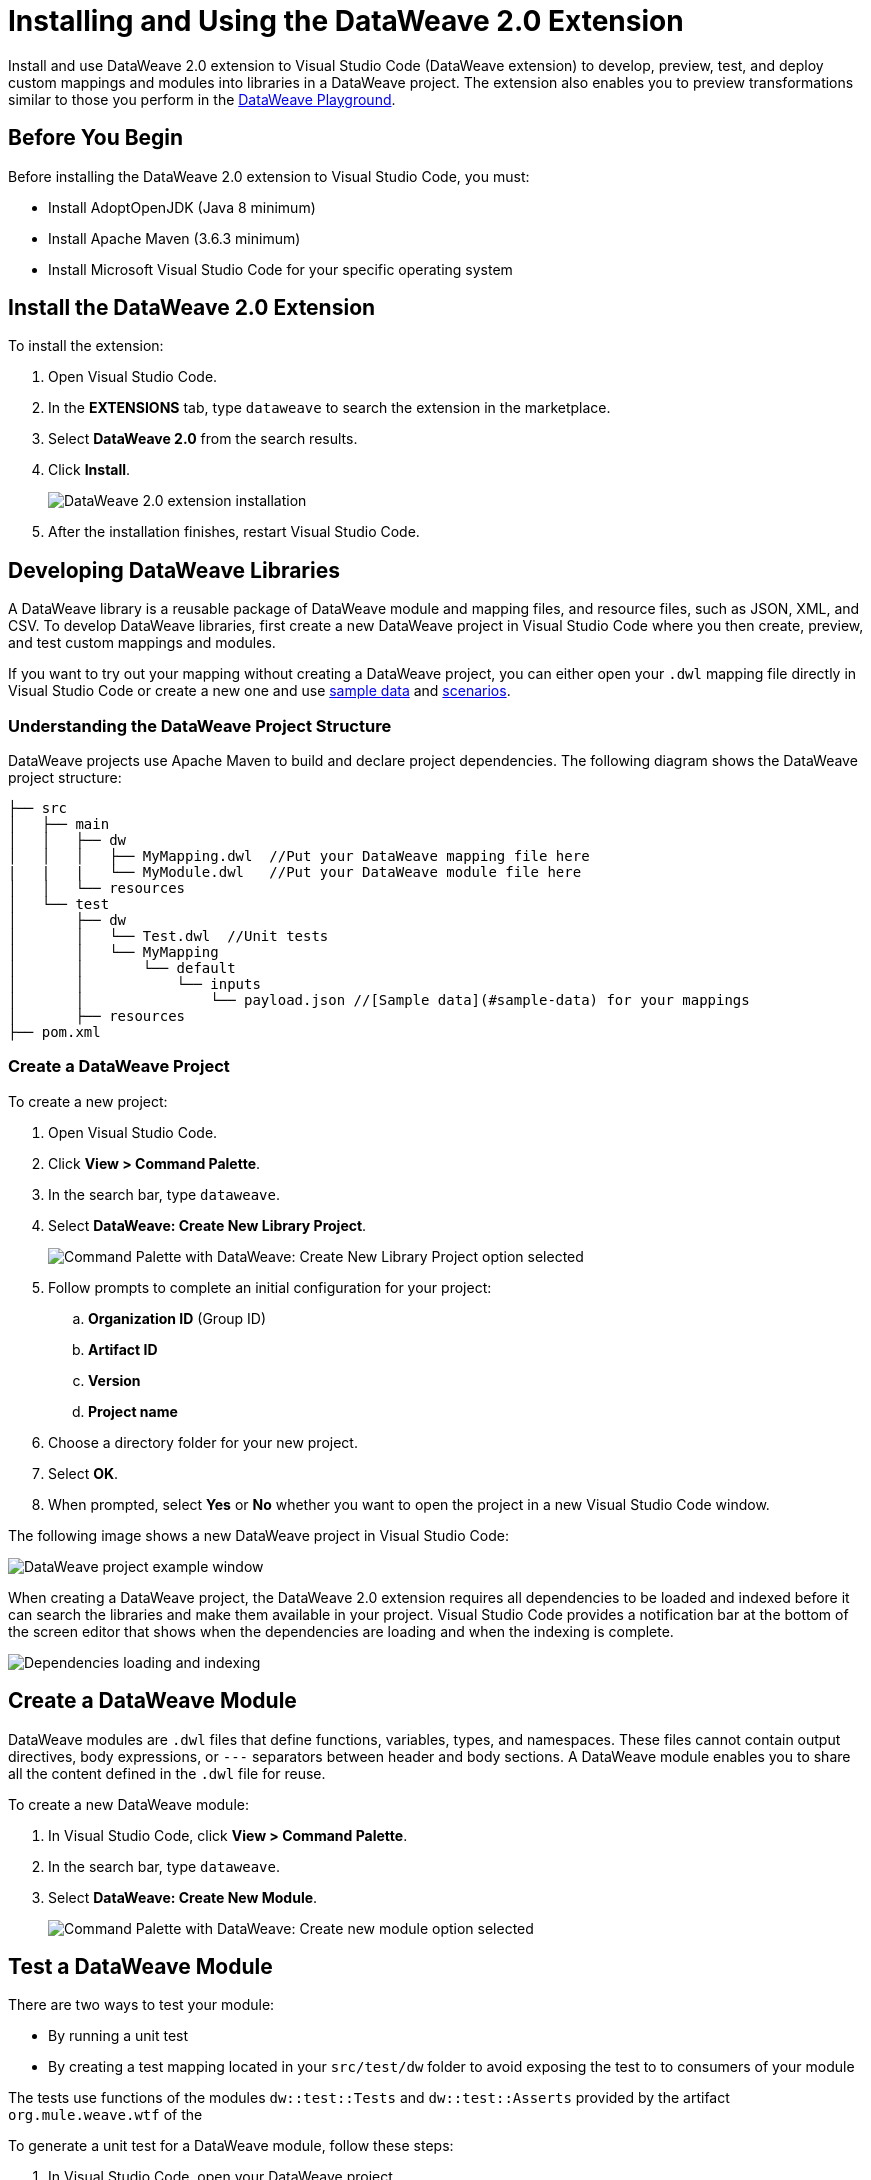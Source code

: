 = Installing and Using the DataWeave 2.0 Extension

Install and use DataWeave 2.0 extension to Visual Studio Code (DataWeave extension) to develop, preview, test, and deploy custom mappings and modules into libraries in a DataWeave project. The extension also enables you to preview transformations similar to those you perform in the https://developer.mulesoft.com/learn/dataweave/[DataWeave Playground].

== Before You Begin

Before installing the DataWeave 2.0 extension to Visual Studio Code, you must:

* Install AdoptOpenJDK (Java 8 minimum)
* Install Apache Maven (3.6.3 minimum)
* Install Microsoft Visual Studio Code for your specific operating system

== Install the DataWeave 2.0 Extension

To install the extension:

. Open Visual Studio Code.
. In the *EXTENSIONS* tab, type `dataweave` to search the extension in the marketplace.
. Select *DataWeave 2.0* from the search results.
. Click *Install*.
+
image::dataweave-extension-plugin-install.png[DataWeave 2.0 extension installation]

[start=5]
. After the installation finishes, restart Visual Studio Code.


//image::animations/install_plugin.gif[Installation Steps]
// ![Installation Steps](animations/install_plugin.gif)

== Developing DataWeave Libraries

A DataWeave library is a reusable package of DataWeave module and mapping files, and resource files, such as JSON, XML, and CSV. To develop DataWeave libraries, first create a new DataWeave project in Visual Studio Code where you then create, preview, and test custom mappings and modules.

If you want to try out your mapping without creating a DataWeave project, you can either open your `.dwl` mapping file directly in Visual Studio Code or create a new one and use <<sample-data,sample data>> and <<scenarios,scenarios>>.

=== Understanding the DataWeave Project Structure

DataWeave projects use Apache Maven to build and declare project dependencies. The following diagram shows the DataWeave project structure:

```
├── src
│   ├── main
│   │   ├── dw
│   │   │   ├── MyMapping.dwl  //Put your DataWeave mapping file here
|   |   |   └── MyModule.dwl   //Put your DataWeave module file here
│   │   └── resources
│   └── test
│       ├── dw
│       │   └── Test.dwl  //Unit tests
│       │   └── MyMapping
│       │       └── default
│       │           └── inputs
│       │               └── payload.json //[Sample data](#sample-data) for your mappings
│       ├── resources
├── pom.xml
```

=== Create a DataWeave Project

To create a new project:

. Open Visual Studio Code.
. Click *View > Command Palette*.
. In the search bar, type `dataweave`.
. Select *DataWeave: Create New Library Project*.
+
image::dataweave-extension-new-project.png[Command Palette with DataWeave: Create New Library Project option selected]
[start=5]
. Follow prompts to complete an initial configuration for your project:
+
.. *Organization ID* (Group ID)
.. *Artifact ID*
.. *Version*
.. *Project name*
[start=5]
. Choose a directory folder for your new project.
. Select *OK*.
. When prompted, select *Yes* or *No* whether you want to open the project in a new Visual Studio Code window.

The following image shows a new DataWeave project in Visual Studio Code:

image::dataweave-extension-new-project-sample.png[DataWeave project example window]

//image::animations/new_project.gif[New project creation steps]
//![](animations/new_project.gif)

When creating a DataWeave project, the DataWeave 2.0 extension requires all dependencies to be loaded and indexed before it can search the libraries and make them available in your project. Visual Studio Code provides a notification bar at the bottom of the screen editor that shows when the dependencies are loading and when the indexing is complete.

image::dataweave-extension-dependencies.png[Dependencies loading and indexing]
//image::animations/loading.gif[Dependencies loading and indexing]
// ![](animations/loading.gif)

== Create a DataWeave Module

DataWeave modules are `.dwl` files that define functions, variables, types, and namespaces. These files cannot contain output directives, body expressions, or `---` separators between header and body sections. A DataWeave module enables you to share all the content defined in the `.dwl` file for reuse.

To create a new DataWeave module:

. In Visual Studio Code, click *View > Command Palette*.
. In the search bar, type `dataweave`.
. Select *DataWeave: Create New Module*.
+

image::dataweave-extension-createmodule.png[Command Palette with DataWeave: Create new module option selected]
//image::animations/new_mapping.gif[Creating new Module using DataWeave Extension Plugin]
// ![](animations/new_mapping.gif)

== Test a DataWeave Module

There are two ways to test your module:

* By running a unit test
* By creating a test mapping located in your `src/test/dw` folder to avoid exposing the test to to consumers of your module

The tests use functions of the modules `dw::test::Tests` and `dw::test::Asserts` provided by the artifact `org.mule.weave.wtf` of the
//xref:dataweave-testingframework.adoc[DataWeave Testing Framework].

To generate a unit test for a DataWeave module, follow these steps:

. In Visual Studio Code, open your DataWeave project.
. Navigate to the `src/main/dw` folder.
. Select your module `.dwl` file.
. In your module `.dwl` file, click the *Add Unit Test* button located above your function.
+
image::dataweave-extension-testmodule-1.png[MyModule.dwl file showing the function and the Add Unit Test button]

//image::animations/moduleTest.gif[Test Module Steps]
// ![](animations/moduleTest.gif)

This behavior generates:

* A new `.dwl` test file for the module under the `src/test/dw` folder. This file is where test cases and test suites are described:
** A test case is a single test with the evaluation and assertion of the result.
** A test suite groups tests with a name that better describes the intention of some related cases.
+
The test file defines a test case for the function that you call with specific arguments and use to make assertions over the output.

* Either a new test suite for the function, consisting of your new test case, or a new test case to an existing test suite.



image::dataweave-extension-testmodule-2.png[MyModuleTest.dwl file in the src/test/dw folder]

To run the test:

. In Visual Studio Code, go to the *TESTING* tab.
. Select the dropdown arrows of your module test file.
. Click the *Run Test* arrow button.

image::dataweave-extension-testmodule-3.png[MyModuleTest file in the TESTING TAB and Run Test button]


== Create a DataWeave Mapping

A DataWeave mapping is a `.dwl` file that enables you to map and connect to anything, regardless of data type or structure. As when using a DataWeave module, you can use a mapping to define functions, variables, types, and namespaces, but you can additionally specify a body section after the separator `---`.

Unlike a DataWeave module file, a DataWeave mapping file is an executable unit that enables you to transform zero or more inputs into a single output. Using the DataWeave 2.0 extension, you can develop these files to create reusable assets that you can deploy and share with others.

To create a new DataWeave mapping, follow these steps:

. In Visual Studio Code, click *View > Command Palette*.
. In the search bar, type `dataweave`.
. Select *DataWeave: Create New Mapping*.

image::dataweave-extension-createmapping.png[Command Palette with DataWeave: Create new mapping selected]
//image::animations/new_mapping.gif[Creating new mapping using DataWeave Extension Plugin]
// ![](animations/new_mapping.gif)

[[sample-data]]
=== Define Sample Data for DataWeave Mappings

Generate multiple sample data inputs for your mapping by clicking the *Define Sample Data* button at the top of your mapping `.dwl` file. Sample data is a key part of DataWeave project development, because it is used to run your mappings and also for suggestions.

// Dev team clarify "sample data used for suggestions"

To define sample data, follow these steps:

. In Visual Studio Code, open your DataWeave project.
. Navigate to the `src/main/dw` folder.
. Select your mapping `.dwl` file.
. Click the *Define Sample Data* button located above your mapping `.dwl` file.
+
image::dataweave-extension-sampledata-1.png[MyMapping.dwl file with Define Sample Data button]
//image::animations/sample_data.gif[Define Sample Data steps]
// ![](animations/sample_data.gif)

Using sample data generates a DataWeave _scenario_ that contains all the resources required to run the mapping in the context of that scenario.

image::dataweave-extension-sampledata-2.png[Generated new sample data payload.json file as input for the MyMapping.dwl file]

[[scenarios]]
== Understanding DataWeave Scenarios

A DataWeave _scenario_ is a group of inputs and outputs that you can inject into your mapping either to try out in the *Preview Output* view or to evaluate your transformation and compare it with your desired output. Scenarios also provide autocompletion based on the input structures.

These scenarios and their resources live in the `src/test/resources` folder and have the following structure:

```
├── pom.xml
├── src
│   ├── main
│   │   ├── dw
│   │   │   ├── MyMapping.dwl //Put your DataWeave file here
│   │   └── resources
│   └── test
│       ├── dw
│       │   └── Test.dwl //Unit tests go here
│       │   └── MyMapping // Name of your mapping
│       │       └── default //Name of your scenario
│       │           └── inputs //Folder where all of your inputs live
│       │           │   └── payload.json //Input for your mapping (you can use it in your script, naming it to be the same as the name of the file without the file's extension)
│       │           │   └── vars //Folder that represents a name for your input variable in your script: in this case ,vars
│       │           │       └── test.json //Input for your mapping (you can use it in your script, calling it vars.test)
│       │           └── out.json // Expected output of your mapping running against your inputs (only present when testing)
```
=== Using the DataWeave Scenarios View

The *DATAWEAVE SCENARIOS* view shows the available scenarios for the `.dwl` file. In this view, you can add, remove, or set the active scenario that is used for your preview execution, or you can choose that the values be autocompleted.

image::dataweave-extension-dataweavescenario.png[DataWeave Scenarios view in Visual Studio Code]
//image::animations/scenarios.gif[Weave Scenarios view]
// ![](animations/scenarios.gif)


== Preview a DataWeave Mapping

After you define sample data, get feedback on how your mapping is working by previewing the output. To do so, follow one of these options:

* Click the *DataWeave: Run Preview* button (arrow icon) at the top right corner of your mapping `.dwl` file window.
+
image::dataweave-extension-preview-1.png[DataWeave: Run Preview button]

* Right-click the editor and select *DataWeave: Enable AutoPreview* to run it on every file change.
+
image::dataweave-extension-preview-2.png[DataWeave: Enable AutoPreview option]

//image::animations/preview.gif[Preview View]
// ![](animations/preview.gif)


== Run and Debug a DataWeave Mapping

Run and debug a DataWeave mapping to be guided through all of the mapping elements, which you can then fix or otherwise update. You can also set breakpoints to stop evaluating expressions and use all the debugging capabilities that Visual Studio Code provides. Debugging works on mapping tests as well.

To run and debug a DataWeave mapping, follow these steps:

. In Visual Studio Code, open your DataWeave project.
. Navigate to the `src/main/dw` folder.
. Select your mapping `.dwl` file.
. Click the *Run Mapping* button located at the top of your `.dwl` file.
+
image::dataweave-extension-runmapping.png[MyMapping.dwl and Run Mapping button]


//image::animations/debug.gif[Run and debug a mapping]
// ![](animations/debug.gif)

== Test a DataWeave Mapping

To test a DataWeave mapping, click the *Dataweave: Create Mapping Test* button located at the top of your `.dwl` file to create a new test scenario from a snapshot of your input and your current output.
You can also use this newly created scenario as a normal scenario for your preview or autocompletion.

To test a DataWeave mapping, follow these steps:

. In Visual Studio Code, open your DataWeave project.
. Navigate to the `src/main/dw` folder.
. Click the *DataWeave: Create Mapping Test* button (microscope icon) located at the top of your mapping `.dwl` file.
+
image::dataweave-extension-testmapping.png[MyMapping.dwl file and the DataWeave Create Mapping Test button]
[start=4]
. Specify a name for the mapping test.

//image::animations/mappingTest.gif[Test Mapping Steps]
// ![](animations/mappingTest.gif)


== Using the DataWeave Dependencies View

The *DATAWEAVE DEPENDENCIES* view shows all the dependencies resolved for a DataWeave project. The view enables you to navigate through all of your project's dependencies and open DataWeave files inside those dependencies.

image::dataweave-extension-dataweavedependencies.png[DataWeave Dependencies View]
//image::animations/weaveDependencie.gif[Weave Dependencies view]
// ![](animations/weaveDependencies.gif)


== Deploy DataWeave Libraries

Before deploying your DataWeave library to Anypoint Exchange, generate documentation for your mapping or module functions. When you deploy your DataWeave library to Exchange, the documentation is also published to the Exchange library page.

To generate documentation for the functions, follow these steps:

. In Visual Studio Code, open your DataWeave project.
. Navigate to the `src/main/dw` folder.
. Click the *Generate Weave Documentation* button located at the top of the function in the `.dwl` file.
+
image::dataweave-extension-generatedocs-1.png[MyMapping.dwl file and the Generate Weave Documentation button]

The documentation template appears as a comment above the function:

image::dataweave-extension-generatedocs-2.png[Auto-generated documentation located above the function]

To deploy a DataWeave library to Exchange:

. In Visual Studio Code, open your DataWeave project.
. Open and configure your `pom.xml` file.
.. Ensure that your `groupId` is set to your `organization ID`.
.. Add the Maven facade as a repository within the `<distributionManagement>` element.
+
image::dataweave-extension-mavenfacade.png[Maven facade in <distributionManagement> element]

[start=3]
. Update the `settings.xml` file in your Maven `.m2` directory with your Anypoint Platform credentials.
+
For guidance, refer to the xref:exchange::to-publish-assets-maven.adoc#publish-an-asset-to-exchange-using-maven guide[Publish an Asset to Exchange Using Maven] documentation.

[start=4]
. Execute the Maven `deploy` command to upload the DataWeave library to the deployment target and the auto-generated documentation to Exchange.
+
For guidance, refer to the xref:dataweave-.adoc[DataWeave Maven Plugin] documentation.

== Consume DataWeave Libraries

After deploying your DataWeave library to Exchange, the library appears as an asset for your organization in the Exchange marketplace.

To consume the DataWeave library:

. Add the library’s group ID, artifact ID, version, and classifier to the `dependencies` element in your project’s `pom.xml` file.
+
You can copy the dependency snippet from Exchange.

. Add the Maven facade as a repository in the `repositories` section.

For more details, refer to the xref:exchange::to-publish-assets-maven.adoc#publish-and-consume-federated-assets[Publish and Consume Federated Assets] documentation.


== DataWeave 2.0 Extension Language Edition Features

The Language Edition features of the DataWeave 2.0 extension include completion, navigation, code editing, and code inspection.

=== Completion

The completion feature enables you to autocomplete content for any visible functions, variables, or types. The feature also suggests fields based on the type inference.

image::dataweave-extension-completion.png[Completion Feature sample]
//image::animations/completion.gif[Completion Edition Feature]
// ![](animations/completion.gif)

=== Navigation

You to navigate to any local definition or from any imported library.

//image::dataweave-extension-navigation.png[]
//image::animations/navegation.gif[Navigation Edition Feature]
// ![](animations/navegation.gif)


=== Code Editing Features

The following features help you to easily code in Visual Studio Code:

* Find all references
* Refactors (local and cross files)
* Quick fixes:
** Auto import when a function is present in a module
** Create a function, variable, or type when one is not found
* Outline
* Show parameters information
* Hover information with documentation

image::dataweave-extension-autoimport.png[Auto Import Feature sample]
//image::animations/auto_import.gif[Auto Import Code Editing Feature]

=== Code Inspections

The DataWeave 2.0 extension tries to detect and suggest replacements for idioms in expressions, as shown in the following examples:

* Default Value

image::dataweave-extension-defaultvalue.png[Default Value Code Inspection sample]
//image::animations/quick_fix.gif[Default Value Code Inspection]

* TypeOf

image::dataweave-extension-typeof.png[TypeOf Code Inspection sample]
//image::animations/type_of_fix.gif[TypeOf Code Inspection]
//![](animations/type_of_fix.gif)

* IsEmpty

image::dataweave-extension-isempty.png[Is Empty Code Inspection sample]
//image::animations/is_empty.gif[Is Empty Code Inspection sample]
//![](animations/is_empty.gif)

== See Also

//* xref:dataweave-.adoc[]
